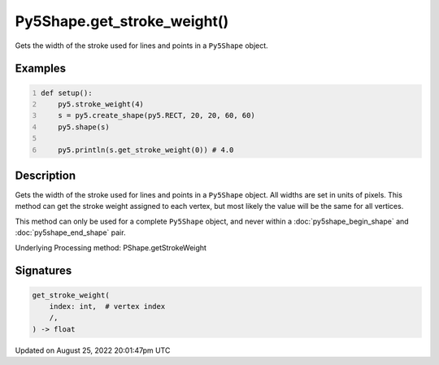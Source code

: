Py5Shape.get_stroke_weight()
============================

Gets the width of the stroke used for lines and points in a ``Py5Shape`` object.

Examples
--------

.. raw:: html

    <div class="example-table">

.. raw:: html

    <div class="example-row"><div class="example-cell-image">

.. image:: /images/reference/Py5Shape_get_stroke_weight_0.png
    :alt: example picture for get_stroke_weight()

.. raw:: html

    </div><div class="example-cell-code">

.. code:: python
    :number-lines:

    def setup():
        py5.stroke_weight(4)
        s = py5.create_shape(py5.RECT, 20, 20, 60, 60)
        py5.shape(s)

        py5.println(s.get_stroke_weight(0)) # 4.0

.. raw:: html

    </div></div>

.. raw:: html

    </div>

Description
-----------

Gets the width of the stroke used for lines and points in a ``Py5Shape`` object. All widths are set in units of pixels. This method can get the stroke weight assigned to each vertex, but most likely the value will be the same for all vertices.

This method can only be used for a complete ``Py5Shape`` object, and never within a :doc:`py5shape_begin_shape` and :doc:`py5shape_end_shape` pair.

Underlying Processing method: PShape.getStrokeWeight

Signatures
------

.. code:: python

    get_stroke_weight(
        index: int,  # vertex index
        /,
    ) -> float
Updated on August 25, 2022 20:01:47pm UTC

